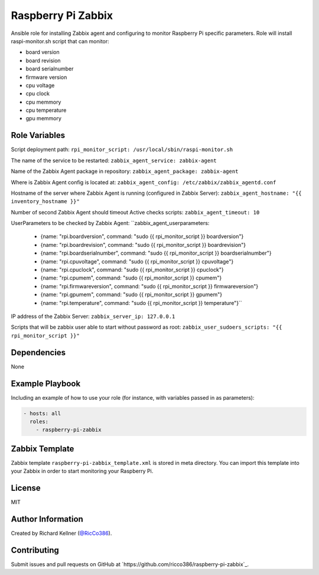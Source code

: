 Raspberry Pi Zabbix
===================

Ansible role for installing Zabbix agent and configuring to monitor Raspberry Pi specific parameters. Role will install raspi-monitor.sh script that can monitor:

* board version
* board revision
* board serialnumber
* firmware version
* cpu voltage
* cpu clock
* cpu memmory
* cpu temperature
* gpu memmory


Role Variables
--------------

Script deployment path:
``rpi_monitor_script: /usr/local/sbin/raspi-monitor.sh``

The name of the service to be restarted:
``zabbix_agent_service: zabbix-agent``

Name of the Zabbix Agent package in repository:
``zabbix_agent_package: zabbix-agent``

Where is Zabbix Agent config is located at:
``zabbix_agent_config: /etc/zabbix/zabbix_agentd.conf``

Hostname of the server where Zabbix Agent is running (configured in Zabbix Server):
``zabbix_agent_hostname: "{{ inventory_hostname }}"``

Number of second Zabbix Agent should timeout Active checks scripts:
``zabbix_agent_timeout: 10``

UserParameters to be checked by Zabbix Agent:
``zabbix_agent_userparameters:
  - {name: "rpi.boardversion", command: "sudo {{ rpi_monitor_script }} boardversion"}
  - {name: "rpi.boardrevision", command: "sudo {{ rpi_monitor_script }} boardrevision"}
  - {name: "rpi.boardserialnumber", command: "sudo {{ rpi_monitor_script }} boardserialnumber"}
  - {name: "rpi.cpuvoltage", command: "sudo {{ rpi_monitor_script }} cpuvoltage"}
  - {name: "rpi.cpuclock", command: "sudo {{ rpi_monitor_script }} cpuclock"}
  - {name: "rpi.cpumem", command: "sudo {{ rpi_monitor_script }} cpumem"}
  - {name: "rpi.firmwareversion", command: "sudo {{ rpi_monitor_script }} firmwareversion"}
  - {name: "rpi.gpumem", command: "sudo {{ rpi_monitor_script }} gpumem"}
  - {name: "rpi.temperature", command: "sudo {{ rpi_monitor_script }} temperature"}``

IP address of the Zabbix Server:
``zabbix_server_ip: 127.0.0.1``

Scripts that will be zabbix user able to start without password as root:
``zabbix_user_sudoers_scripts: "{{ rpi_monitor_script }}"``


Dependencies
------------

None


Example Playbook
----------------

Including an example of how to use your role (for instance, with variables passed in as parameters):

.. code-block::

    - hosts: all 
      roles:
        - raspberry-pi-zabbix


Zabbix Template
---------------

Zabbix template ``raspberry-pi-zabbix_template.xml`` is stored in meta directory. You can import this template into your Zabbix in order to start monitoring your Raspberry Pi.

License
-------

MIT


Author Information
------------------

Created by Richard Kellner (`@RicCo386 <https://twitter.com/ricco386>`_).


Contributing
------------

Submit issues and pull requests on GitHub at `https://github.com/ricco386/raspberry-pi-zabbix`_.
